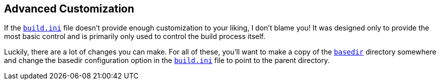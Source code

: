 == Advanced Customization
If the <<the_code_build_ini_code_file,`build.ini`>> file doesn't provide enough customization to your liking, I don't blame you! It was designed only to provide the most basic control and is primarily only used to control the build process itself.

Luckily, there are a lot of changes you can make. For all of these, you'll want to make a copy of the <<code_basedir_code,`basedir`>> directory somewhere and change the basedir configuration option in the <<the_code_build_ini_code_file,`build.ini`>> file to point to the parent directory.

